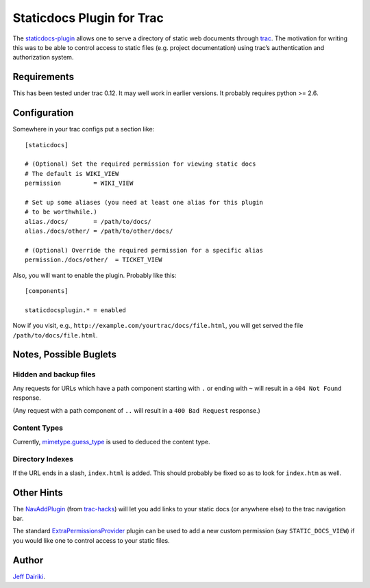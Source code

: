==========================
Staticdocs Plugin for Trac
==========================

The staticdocs-plugin_ allows one to serve a directory of static web documents
through `trac`_.   The motivation for writing this was to be able
to control access to static files (e.g. project documentation)
using trac’s authentication and authorization system.

.. _staticdocs-plugin: http://github.com/dairiki/staticdocs-plugin
.. _trac: http://trac.edgewall.org/

Requirements
============

This has been tested under trac 0.12.  It may well work in earlier versions.
It probably requires python >= 2.6.

Configuration
=============

Somewhere in your trac configs put a section like::

    [staticdocs]

    # (Optional) Set the required permission for viewing static docs
    # The default is WIKI_VIEW
    permission         = WIKI_VIEW

    # Set up some aliases (you need at least one alias for this plugin
    # to be worthwhile.)
    alias./docs/       = /path/to/docs/
    alias./docs/other/ = /path/to/other/docs/

    # (Optional) Override the required permission for a specific alias
    permission./docs/other/  = TICKET_VIEW

Also, you will want to enable the plugin.  Probably like this::

    [components]

    staticdocsplugin.* = enabled

Now if you visit, e.g.,
``http://example.com/yourtrac/docs/file.html``, you will get served the
file ``/path/to/docs/file.html``.

Notes, Possible Buglets
========================

Hidden and backup files
^^^^^^^^^^^^^^^^^^^^^^^

Any requests for URLs which have a path component starting with ``.``
or ending with ``~`` will result in a ``404 Not Found`` response.

(Any request with a path component of ``..`` will result in a ``400
Bad Request`` response.)

Content Types
^^^^^^^^^^^^^

Currently, `mimetype.guess_type`_ is used to deduced the content type.

.. _mimetype.guess_type:
   http://docs.python.org/library/mimetypes.html#mimetypes.guess_type

Directory Indexes
^^^^^^^^^^^^^^^^^

If the URL ends in a slash, ``index.html`` is added.   This should
probably be fixed so as to look for ``index.htm`` as well.


Other Hints
===========

The NavAddPlugin_ (from trac-hacks_) will let you add links to your
static docs (or anywhere else) to the trac navigation bar.

The standard ExtraPermissionsProvider_ plugin can be used to add
a new custom permission (say ``STATIC_DOCS_VIEW``) if you would like
one to control access to your static files.

.. _trac-hacks: http://trac-hacks.org/
.. _NavAddPlugin: http://trac-hacks.org/wiki/NavAddPlugin
.. _ExtraPermissionsProvider:
   http://trac.edgewall.org/wiki/ExtraPermissionsProvider


Author
======

`Jeff Dairiki`__.

__ mailto:dairiki@dairiki.org

